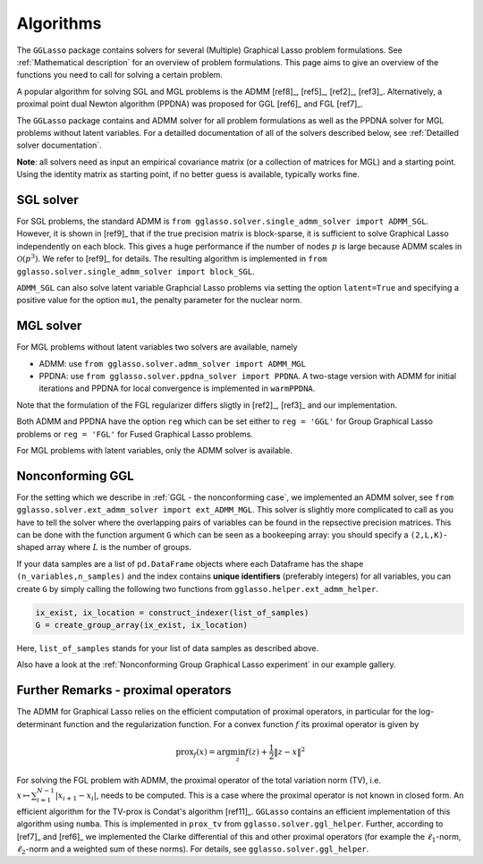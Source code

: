 Algorithms
=============================

The ``GGLasso`` package contains solvers for several (Multiple) Graphical Lasso problem formulations. See :ref:`Mathematical description` for an overview of problem formulations.
This page aims to give an overview of the functions you need to call for solving a certain problem.

A popular algorithm for solving SGL and MGL problems is the ADMM [ref8]_, [ref5]_, [ref2]_, [ref3]_. Alternatively, a proximal point dual Newton algorithm (PPDNA) was proposed for GGL [ref6]_ and FGL [ref7]_.

The ``GGLasso`` package contains and ADMM solver for all problem formulations as well as the PPDNA solver for MGL problems without latent variables. For a detailled documentation of all of the solvers described below, see :ref:`Detailled solver documentation`.


**Note**: all solvers need as input an empirical covariance matrix (or a collection of matrices for MGL) and a starting point. Using the identity matrix as starting point, if no better guess is available, typically works fine. 

SGL solver
^^^^^^^^^^^^^^^^^^^^^^^^^^^^^^^^^^^^^

For SGL problems, the standard ADMM is ``from gglasso.solver.single_admm_solver import ADMM_SGL``. However, it is shown in [ref9]_ that if the true precision matrix is block-sparse, it is sufficient to solve Graphical Lasso independently on each block. This gives a huge performance if the number of nodes :math:`p` is large because ADMM scales in :math:`\mathcal{O}(p^3)`. We refer to [ref9]_ for details. The resulting algorithm is implemented in ``from gglasso.solver.single_admm_solver import block_SGL``.

``ADMM_SGL`` can also solve latent variable Graphcial Lasso problems via setting the option ``latent=True`` and specifying a positive value for the option ``mu1``, the penalty parameter for the nuclear norm.



MGL solver
^^^^^^^^^^^^^^^^^^^^^^^^^^^^^^^^^^^^^

For MGL problems without latent variables two solvers are available, namely 

* ADMM: use ``from gglasso.solver.admm_solver import ADMM_MGL``
* PPDNA: use ``from gglasso.solver.ppdna_solver import PPDNA``. A two-stage version with ADMM for initial iterations and PPDNA for local convergence is implemented in ``warmPPDNA``.

Note that the formulation of the FGL regularizer differs sligtly in [ref2]_, [ref3]_ and our implementation.

Both ADMM and PPDNA have the option ``reg`` which can be set either to ``reg = 'GGL'`` for Group Graphical Lasso problems or ``reg = 'FGL'`` for Fused Graphical Lasso problems. 


For MGL problems with latent variables, only the ADMM solver is available. 

Nonconforming GGL 
^^^^^^^^^^^^^^^^^^^^^^^^^^^^^^^^^^^^^

For the setting which we describe in :ref:`GGL - the nonconforming case`, we implemented an ADMM solver, see ``from gglasso.solver.ext_admm_solver import ext_ADMM_MGL``.
This solver is slightly more complicated to call as you have to tell the solver where the overlapping pairs of variables can be found in the repsective precision matrices. This can be done with the function argument ``G`` which can be seen as a bookeeping array: you should specify a ``(2,L,K)``-shaped array where :math:`L` is the number of groups. 

If your data samples are a list of ``pd.DataFrame`` objects where each Dataframe has the shape ``(n_variables,n_samples)`` and the index contains **unique identifiers** (preferably integers) for all variables, you can create ``G`` by simply calling the following two functions from ``gglasso.helper.ext_admm_helper``.

.. code-block:: python

     ix_exist, ix_location = construct_indexer(list_of_samples) 
     G = create_group_array(ix_exist, ix_location)

Here, ``list_of_samples`` stands for your list of data samples as described above.

Also have a look at the :ref:`Nonconforming Group Graphical Lasso experiment` in our example gallery.


Further Remarks - proximal operators
^^^^^^^^^^^^^^^^^^^^^^^^^^^^^^^^^^^^^

The ADMM for Graphical Lasso relies on the efficient computation of proximal operators, in particular for the log-determinant function and the regularization function. For a convex function :math:`f` its proximal operator is given by

.. math::
	\mathrm{prox}_f(x) = \arg \min_z f(z) + \frac{1}{2} \|z-x\|^2

For solving the FGL problem with ADMM, the proximal operator of the total variation norm (TV), i.e. :math:`x\mapsto \sum_{i=1}^{N-1} |x_{i+1} - x_i|`, needs to be computed. 
This is a case where the proximal operator is not known in closed form. An efficient algorithm for the TV-prox is Condat's algorithm [ref11]_. ``GGLasso`` contains an efficient implementation of this algorithm using ``numba``. This is implemented in ``prox_tv`` from ``gglasso.solver.ggl_helper``. Further, according to [ref7]_ and [ref6]_ we implemented the Clarke differential of this and other proximal operators (for example the :math:`\ell_1`-norm, :math:`\ell_2`-norm and a weighted sum of these norms). For details, see ``gglasso.solver.ggl_helper``.